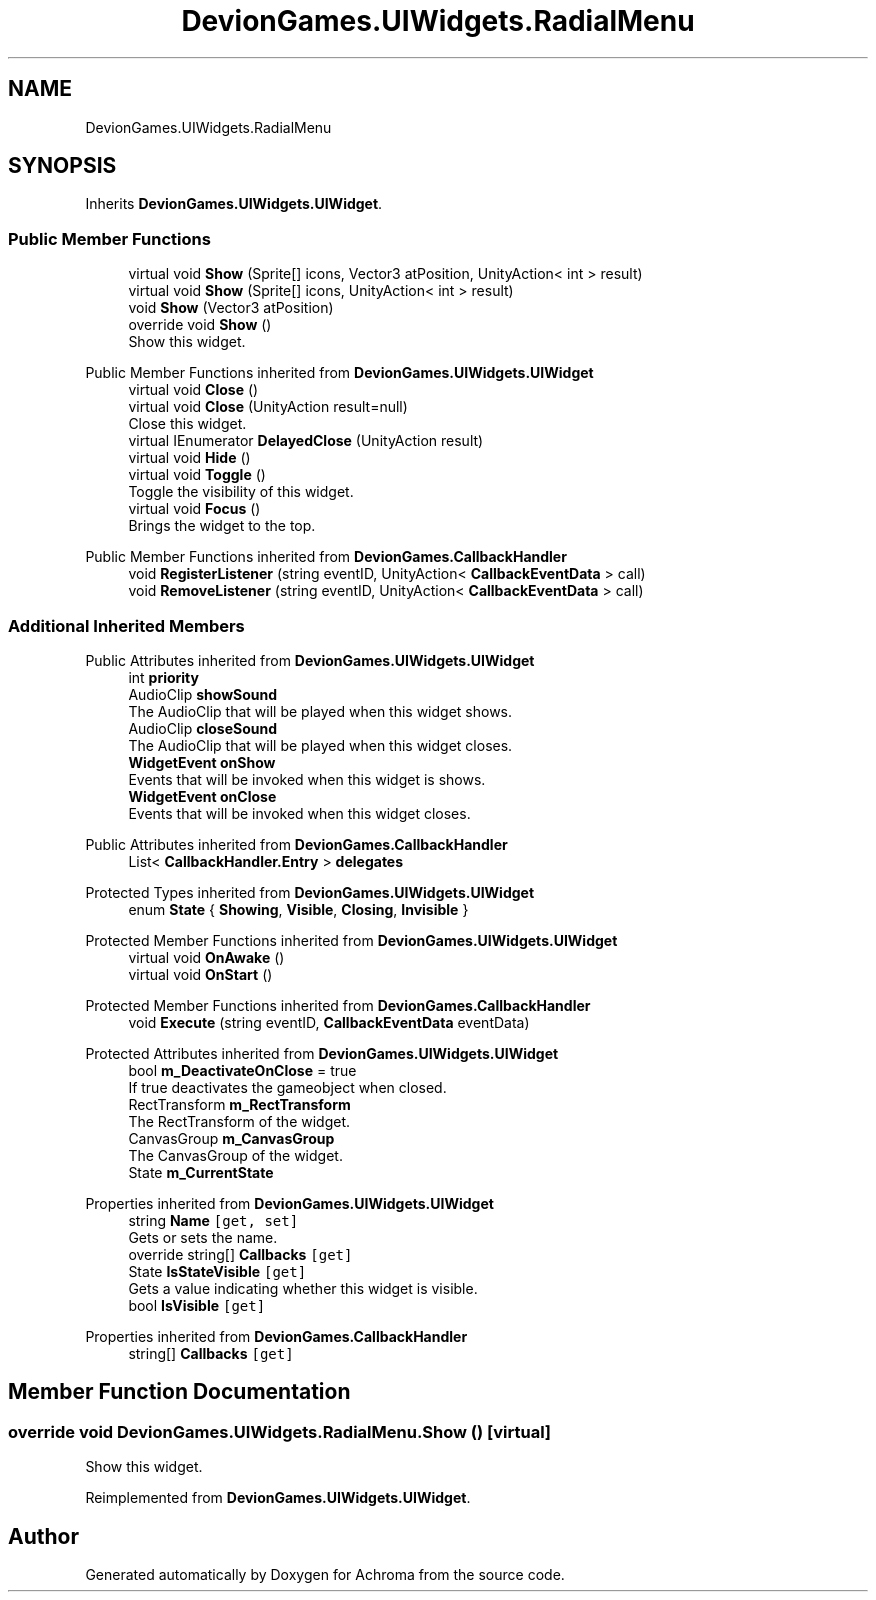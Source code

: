 .TH "DevionGames.UIWidgets.RadialMenu" 3 "Achroma" \" -*- nroff -*-
.ad l
.nh
.SH NAME
DevionGames.UIWidgets.RadialMenu
.SH SYNOPSIS
.br
.PP
.PP
Inherits \fBDevionGames\&.UIWidgets\&.UIWidget\fP\&.
.SS "Public Member Functions"

.in +1c
.ti -1c
.RI "virtual void \fBShow\fP (Sprite[] icons, Vector3 atPosition, UnityAction< int > result)"
.br
.ti -1c
.RI "virtual void \fBShow\fP (Sprite[] icons, UnityAction< int > result)"
.br
.ti -1c
.RI "void \fBShow\fP (Vector3 atPosition)"
.br
.ti -1c
.RI "override void \fBShow\fP ()"
.br
.RI "Show this widget\&. "
.in -1c

Public Member Functions inherited from \fBDevionGames\&.UIWidgets\&.UIWidget\fP
.in +1c
.ti -1c
.RI "virtual void \fBClose\fP ()"
.br
.ti -1c
.RI "virtual void \fBClose\fP (UnityAction result=null)"
.br
.RI "Close this widget\&. "
.ti -1c
.RI "virtual IEnumerator \fBDelayedClose\fP (UnityAction result)"
.br
.ti -1c
.RI "virtual void \fBHide\fP ()"
.br
.ti -1c
.RI "virtual void \fBToggle\fP ()"
.br
.RI "Toggle the visibility of this widget\&. "
.ti -1c
.RI "virtual void \fBFocus\fP ()"
.br
.RI "Brings the widget to the top\&. "
.in -1c

Public Member Functions inherited from \fBDevionGames\&.CallbackHandler\fP
.in +1c
.ti -1c
.RI "void \fBRegisterListener\fP (string eventID, UnityAction< \fBCallbackEventData\fP > call)"
.br
.ti -1c
.RI "void \fBRemoveListener\fP (string eventID, UnityAction< \fBCallbackEventData\fP > call)"
.br
.in -1c
.SS "Additional Inherited Members"


Public Attributes inherited from \fBDevionGames\&.UIWidgets\&.UIWidget\fP
.in +1c
.ti -1c
.RI "int \fBpriority\fP"
.br
.ti -1c
.RI "AudioClip \fBshowSound\fP"
.br
.RI "The AudioClip that will be played when this widget shows\&. "
.ti -1c
.RI "AudioClip \fBcloseSound\fP"
.br
.RI "The AudioClip that will be played when this widget closes\&. "
.ti -1c
.RI "\fBWidgetEvent\fP \fBonShow\fP"
.br
.RI "Events that will be invoked when this widget is shows\&. "
.ti -1c
.RI "\fBWidgetEvent\fP \fBonClose\fP"
.br
.RI "Events that will be invoked when this widget closes\&. "
.in -1c

Public Attributes inherited from \fBDevionGames\&.CallbackHandler\fP
.in +1c
.ti -1c
.RI "List< \fBCallbackHandler\&.Entry\fP > \fBdelegates\fP"
.br
.in -1c

Protected Types inherited from \fBDevionGames\&.UIWidgets\&.UIWidget\fP
.in +1c
.ti -1c
.RI "enum \fBState\fP { \fBShowing\fP, \fBVisible\fP, \fBClosing\fP, \fBInvisible\fP }"
.br
.in -1c

Protected Member Functions inherited from \fBDevionGames\&.UIWidgets\&.UIWidget\fP
.in +1c
.ti -1c
.RI "virtual void \fBOnAwake\fP ()"
.br
.ti -1c
.RI "virtual void \fBOnStart\fP ()"
.br
.in -1c

Protected Member Functions inherited from \fBDevionGames\&.CallbackHandler\fP
.in +1c
.ti -1c
.RI "void \fBExecute\fP (string eventID, \fBCallbackEventData\fP eventData)"
.br
.in -1c

Protected Attributes inherited from \fBDevionGames\&.UIWidgets\&.UIWidget\fP
.in +1c
.ti -1c
.RI "bool \fBm_DeactivateOnClose\fP = true"
.br
.RI "If true deactivates the gameobject when closed\&. "
.ti -1c
.RI "RectTransform \fBm_RectTransform\fP"
.br
.RI "The RectTransform of the widget\&. "
.ti -1c
.RI "CanvasGroup \fBm_CanvasGroup\fP"
.br
.RI "The CanvasGroup of the widget\&. "
.ti -1c
.RI "State \fBm_CurrentState\fP"
.br
.in -1c

Properties inherited from \fBDevionGames\&.UIWidgets\&.UIWidget\fP
.in +1c
.ti -1c
.RI "string \fBName\fP\fC [get, set]\fP"
.br
.RI "Gets or sets the name\&. "
.ti -1c
.RI "override string[] \fBCallbacks\fP\fC [get]\fP"
.br
.ti -1c
.RI "State \fBIsStateVisible\fP\fC [get]\fP"
.br
.RI "Gets a value indicating whether this widget is visible\&. "
.ti -1c
.RI "bool \fBIsVisible\fP\fC [get]\fP"
.br
.in -1c

Properties inherited from \fBDevionGames\&.CallbackHandler\fP
.in +1c
.ti -1c
.RI "string[] \fBCallbacks\fP\fC [get]\fP"
.br
.in -1c
.SH "Member Function Documentation"
.PP 
.SS "override void DevionGames\&.UIWidgets\&.RadialMenu\&.Show ()\fC [virtual]\fP"

.PP
Show this widget\&. 
.PP
Reimplemented from \fBDevionGames\&.UIWidgets\&.UIWidget\fP\&.

.SH "Author"
.PP 
Generated automatically by Doxygen for Achroma from the source code\&.
